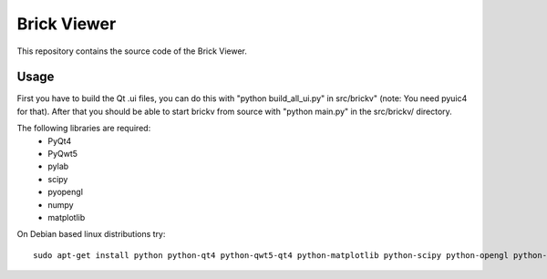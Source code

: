 Brick Viewer
============

This repository contains the source code of the Brick Viewer.

Usage
-----
First you have to build the Qt .ui files, you can do this with
"python build_all_ui.py" in src/brickv" (note: You need pyuic4 for that).
After that you should be able to start brickv from source with 
"python main.py" in the src/brickv/ directory.

The following libraries are required:
 * PyQt4
 * PyQwt5
 * pylab
 * scipy
 * pyopengl
 * numpy
 * matplotlib

On Debian based linux distributions try::
 
 sudo apt-get install python python-qt4 python-qwt5-qt4 python-matplotlib python-scipy python-opengl python-numpy python-qt4-gl
